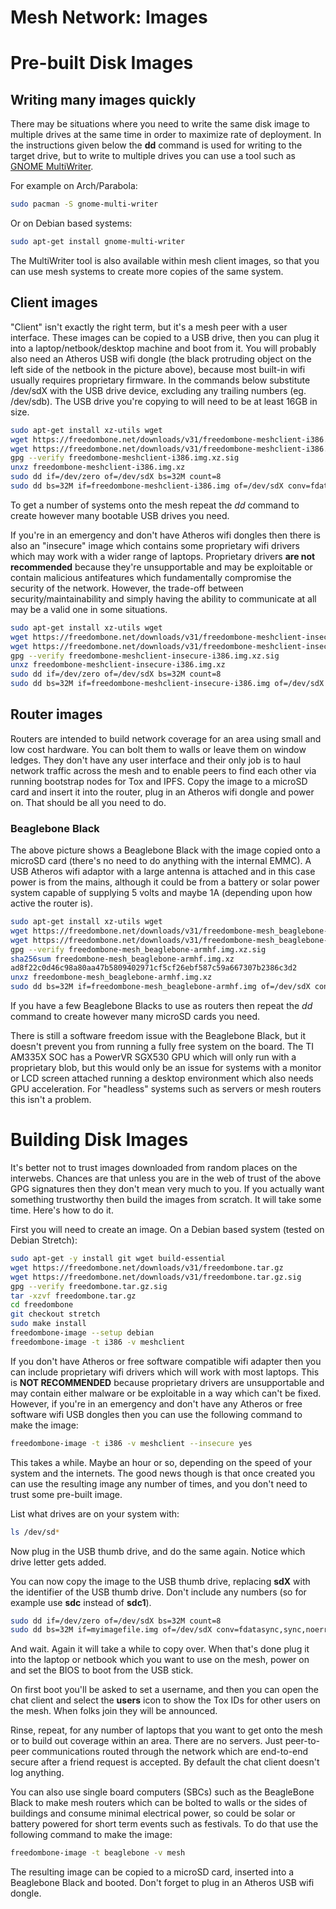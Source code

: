 #+TITLE:
#+AUTHOR: Bob Mottram
#+EMAIL: bob@freedombone.net
#+KEYWORDS: freedombone, mesh
#+DESCRIPTION: Freedombone mesh network images
#+OPTIONS: ^:nil toc:nil
#+HTML_HEAD: <link rel="stylesheet" type="text/css" href="freedombone.css" />

#+attr_html: :width 80% :height 10% :align center
[[file:images/logo.png]]

* Mesh Network: Images

* Pre-built Disk Images
** Writing many images quickly
There may be situations where you need to write the same disk image to multiple drives at the same time in order to maximize rate of deployment. In the instructions given below the *dd* command is used for writing to the target drive, but to write to multiple drives you can use a tool such as [[https://wiki.gnome.org/Apps/MultiWriter][GNOME MultiWriter]].

For example on Arch/Parabola:

#+begin_src bash
sudo pacman -S gnome-multi-writer
#+end_src

Or on Debian based systems:

#+begin_src bash
sudo apt-get install gnome-multi-writer
#+end_src

The MultiWriter tool is also available within mesh client images, so that you can use mesh systems to create more copies of the same system.
** Client images

#+attr_html: :width 100% :align center
[[file:images/mesh_netbook.jpg]]

"Client" isn't exactly the right term, but it's a mesh peer with a user interface. These images can be copied to a USB drive, then you can plug it into a laptop/netbook/desktop machine and boot from it. You will probably also need an Atheros USB wifi dongle (the black protruding object on the left side of the netbook in the picture above), because most built-in wifi usually requires proprietary firmware. In the commands below substitute /dev/sdX with the USB drive device, excluding any trailing numbers (eg. /dev/sdb). The USB drive you're copying to will need to be at least 16GB in size.

#+begin_src bash
sudo apt-get install xz-utils wget
wget https://freedombone.net/downloads/v31/freedombone-meshclient-i386.img.xz
wget https://freedombone.net/downloads/v31/freedombone-meshclient-i386.img.xz.sig
gpg --verify freedombone-meshclient-i386.img.xz.sig
unxz freedombone-meshclient-i386.img.xz
sudo dd if=/dev/zero of=/dev/sdX bs=32M count=8
sudo dd bs=32M if=freedombone-meshclient-i386.img of=/dev/sdX conv=fdatasync,sync,noerror
#+end_src

To get a number of systems onto the mesh repeat the /dd/ command to create however many bootable USB drives you need.

If you're in an emergency and don't have Atheros wifi dongles then there is also an "insecure" image which contains some proprietary wifi drivers which may work with a wider range of laptops. Proprietary drivers *are not recommended* because they're unsupportable and may be exploitable or contain malicious antifeatures which fundamentally compromise the security of the network. However, the trade-off between security/maintainability and simply having the ability to communicate at all may be a valid one in some situations.

#+begin_src bash
sudo apt-get install xz-utils wget
wget https://freedombone.net/downloads/v31/freedombone-meshclient-insecure-i386.img.xz
wget https://freedombone.net/downloads/v31/freedombone-meshclient-insecure-i386.img.xz.sig
gpg --verify freedombone-meshclient-insecure-i386.img.xz.sig
unxz freedombone-meshclient-insecure-i386.img.xz
sudo dd if=/dev/zero of=/dev/sdX bs=32M count=8
sudo dd bs=32M if=freedombone-meshclient-insecure-i386.img of=/dev/sdX conv=fdatasync,sync,noerror
#+end_src

** Router images
Routers are intended to build network coverage for an area using small and low cost hardware. You can bolt them to walls or leave them on window ledges. They don't have any user interface and their only job is to haul network traffic across the mesh and to enable peers to find each other via running bootstrap nodes for Tox and IPFS. Copy the image to a microSD card and insert it into the router, plug in an Atheros wifi dongle and power on. That should be all you need to do.
*** Beaglebone Black
#+attr_html: :width 50% :align center
[[file:images/mesh_router.jpg]]

The above picture shows a Beaglebone Black with the image copied onto a microSD card (there's no need to do anything with the internal EMMC). A USB Atheros wifi adaptor with a large antenna is attached and in this case power is from the mains, although it could be from a battery or solar power system capable of supplying 5 volts and maybe 1A (depending upon how active the router is).

#+begin_src bash
sudo apt-get install xz-utils wget
wget https://freedombone.net/downloads/v31/freedombone-mesh_beaglebone-armhf.img.xz
wget https://freedombone.net/downloads/v31/freedombone-mesh_beaglebone-armhf.img.xz.sig
gpg --verify freedombone-mesh_beaglebone-armhf.img.xz.sig
sha256sum freedombone-mesh_beaglebone-armhf.img.xz
ad8f22c0d46c98a80aa47b5809402971cf5cf26ebf587c59a667307b2386c3d2
unxz freedombone-mesh_beaglebone-armhf.img.xz
sudo dd bs=32M if=freedombone-mesh_beaglebone-armhf.img of=/dev/sdX conv=fdatasync,sync,noerror
#+end_src

If you have a few Beaglebone Blacks to use as routers then repeat the /dd/ command to create however many microSD cards you need.

There is still a software freedom issue with the Beaglebone Black, but it doesn't prevent you from running a fully free system on the board. The TI AM335X SOC has a PowerVR SGX530 GPU which will only run with a proprietary blob, but this would only be an issue for systems with a monitor or LCD screen attached running a desktop environment which also needs GPU acceleration. For "headless" systems such as servers or mesh routers this isn't a problem.

* Building Disk Images
It's better not to trust images downloaded from random places on the interwebs. Chances are that unless you are in the web of trust of the above GPG signatures then they don't mean very much to you. If you actually want something trustworthy then build the images from scratch. It will take some time. Here's how to do it.

First you will need to create an image. On a Debian based system (tested on Debian Stretch):

#+begin_src bash
sudo apt-get -y install git wget build-essential
wget https://freedombone.net/downloads/v31/freedombone.tar.gz
wget https://freedombone.net/downloads/v31/freedombone.tar.gz.sig
gpg --verify freedombone.tar.gz.sig
tar -xzvf freedombone.tar.gz
cd freedombone
git checkout stretch
sudo make install
freedombone-image --setup debian
freedombone-image -t i386 -v meshclient
#+end_src

If you don't have Atheros or free software compatible wifi adapter then you can include proprietary wifi drivers which will work with most laptops. This is *NOT RECOMMENDED* because proprietary drivers are unsupportable and may contain either malware or be exploitable in a way which can't be fixed. However, if you're in an emergency and don't have any Atheros or free software wifi USB dongles then you can use the following command to make the image:

#+begin_src bash
freedombone-image -t i386 -v meshclient --insecure yes
#+end_src

This takes a while. Maybe an hour or so, depending on the speed of your system and the internets. The good news though is that once created you can use the resulting image any number of times, and you don't need to trust some pre-built image.

List what drives are on your system with:

#+begin_src bash
ls /dev/sd*
#+end_src

Now plug in the USB thumb drive, and do the same again. Notice which drive letter gets added.

You can now copy the image to the USB thumb drive, replacing *sdX* with the identifier of the USB thumb drive. Don't include any numbers (so for example use *sdc* instead of *sdc1*).

#+begin_src bash
sudo dd if=/dev/zero of=/dev/sdX bs=32M count=8
sudo dd bs=32M if=myimagefile.img of=/dev/sdX conv=fdatasync,sync,noerror
#+end_src

And wait. Again it will take a while to copy over. When that's done plug it into the laptop or netbook which you want to use on the mesh, power on and set the BIOS to boot from the USB stick.

On first boot you'll be asked to set a username, and then you can open the chat client and select the *users* icon to show the Tox IDs for other users on the mesh. When folks join they will be announced.

Rinse, repeat, for any number of laptops that you want to get onto the mesh or to build out coverage within an area. There are no servers. Just peer-to-peer communications routed through the network which are end-to-end secure after a friend request is accepted. By default the chat client doesn't log anything.

You can also use single board computers (SBCs) such as the BeagleBone Black to make mesh routers which can be bolted to walls or the sides of buildings and consume minimal electrical power, so could be solar or battery powered for short term events such as festivals. To do that use the following command to make the image:

#+begin_src bash
freedombone-image -t beaglebone -v mesh
#+end_src

The resulting image can be copied to a microSD card, inserted into a Beaglebone Black and booted. Don't forget to plug in an Atheros USB wifi dongle.


#+attr_html: :width 10% :height 2% :align center
[[file:fdl-1.3.txt][file:images/gfdl.png]]
